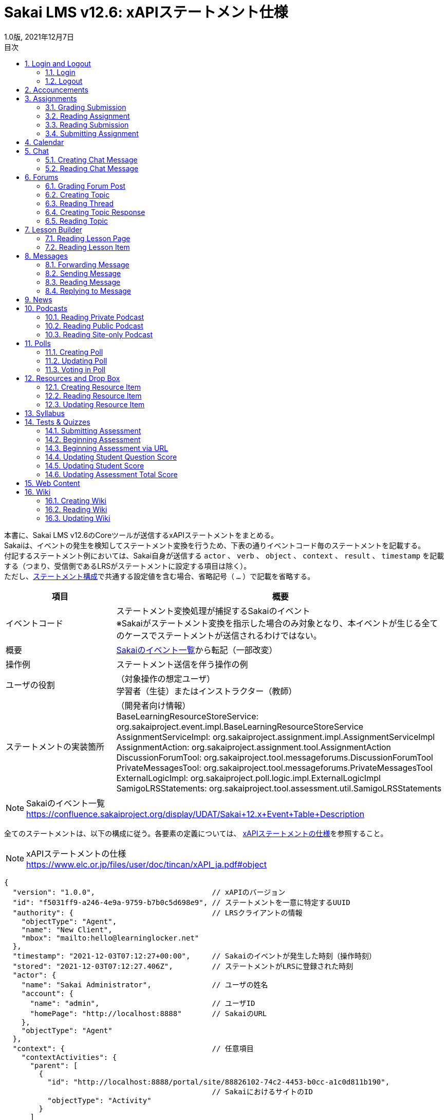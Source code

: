 :encoding: utf-8
:lang: ja
:source-highlighter: rouge
:revdate: 2021年12月7日
:revnumber: 1.0版
:doctype: book
:version-label:
:chapter-label:
:toc:
:toc-title: 目次
:figure-caption: 図
:table-caption: 表
:example-caption: 例
:appendix-caption: 付録
:toclevels: 2
:pagenums:
:sectnums:
:imagesdir: images
:icons: font

= Sakai LMS v12.6: xAPIステートメント仕様
:header-recto-left-content: Sakai LMS v12.6　xAPIステートメント仕様
:header-verso-left-content: Sakai LMS v12.6　xAPIステートメント仕様


本書に、Sakai LMS v12.6のCoreツールが送信するxAPIステートメントをまとめる。 +
Sakaiは、イベントの発生を検知してステートメント変換を行うため、下表の通りイベントコード毎のステートメントを記載する。 +
付記するステートメント例においては、Sakai自身が送信する `actor` 、 `verb` 、 `object` 、 `context` 、 `result` 、 `timestamp` を記載する（つまり、受信側であるLRSがステートメントに設定する項目は除く）。 +
ただし、<<statement, ステートメント構成>>で共通する設定値を含む場合、省略記号（ `...` ）で記載を省略する。

[cols="25%,75%"]
|===
| 項目                     | 概要

| イベントコード           | ステートメント変換処理が捕捉するSakaiのイベント +
                             ※Sakaiがステートメント変換を指示した場合のみ対象となり、本イベントが生じる全てのケースでステートメントが送信されるわけではない。
| 概要                     | https://confluence.sakaiproject.org/display/UDAT/Sakai+12.x+Event+Table+Descriptions[Sakaiのイベント一覧]から転記（一部改変）
| 操作例                   | ステートメント送信を伴う操作の例
| ユーザの役割             | （対象操作の想定ユーザ） +
                             学習者（生徒）またはインストラクター（教師）
| ステートメントの実装箇所 | （開発者向け情報） +
                             BaseLearningResourceStoreService: org.sakaiproject.event.impl.BaseLearningResourceStoreService +
                             AssignmentServiceImpl: org.sakaiproject.assignment.impl.AssignmentServiceImpl +
                             AssignmentAction: org.sakaiproject.assignment.tool.AssignmentAction +
                             DiscussionForumTool: org.sakaiproject.tool.messageforums.DiscussionForumTool +
                             PrivateMessagesTool: org.sakaiproject.tool.messageforums.PrivateMessagesTool +
                             ExternalLogicImpl: org.sakaiproject.poll.logic.impl.ExternalLogicImpl +
                             SamigoLRSStatements: org.sakaiproject.tool.assessment.util.SamigoLRSStatements
|===


[NOTE]
====
Sakaiのイベント一覧 +
https://confluence.sakaiproject.org/display/UDAT/Sakai+12.x+Event+Table+Description
====

全てのステートメントは、以下の構成に従う。各要素の定義については、 https://www.elc.or.jp/files/user/doc/tincan/xAPI_ja.pdf#object[xAPIステートメントの仕様]を参照すること。

[NOTE]
====
xAPIステートメントの仕様 +
https://www.elc.or.jp/files/user/doc/tincan/xAPI_ja.pdf#object
====

[[statement]]
[source, json]
----
{
  "version": "1.0.0",                           // xAPIのバージョン
  "id": "f5031ff9-a246-4e9a-9759-b7b0c5d698e9", // ステートメントを一意に特定するUUID
  "authority": {                                // LRSクライアントの情報
    "objectType": "Agent",
    "name": "New Client",
    "mbox": "mailto:hello@learninglocker.net"
  },
  "timestamp": "2021-12-03T07:12:27+00:00",     // Sakaiのイベントが発生した時刻（操作時刻）
  "stored": "2021-12-03T07:12:27.406Z",         // ステートメントがLRSに登録された時刻
  "actor": {
    "name": "Sakai Administrator",              // ユーザの姓名
    "account": {
      "name": "admin",                          // ユーザID
      "homePage": "http://localhost:8888"       // SakaiのURL
    },
    "objectType": "Agent"
  },
  "context": {                                  // 任意項目
    "contextActivities": {
      "parent": [
        {
          "id": "http://localhost:8888/portal/site/88826102-74c2-4453-b0cc-a1c0d811b190",
                                                // SakaiにおけるサイトのID
          "objectType": "Activity"
        }
      ]
    }
  },
  // 以下は後述するイベント毎に設定値が異なる
  "verb": {...},
  "object": {...},
  "result": {...},                              // 任意項目
}
----


== Login and Logout

=== Login

[cols="25%,75%"]
|===
| 項目 | 概要

| イベントコード | user.login
| 概要 | User logs into Sakai
| 操作例 | > Login
| ユーザの役割 | -
| ステートメントの実装箇所 | BaseLearningResourceStoreService
|===

[source, json]
.ステートメント例
----
{
  "actor": {
    ...
  },
  "verb": {
    "id": "http://www.adlnet.gov/expapi/verbs/initialized"
  },
  "object": {
    "definition": {
      "type": "http://adlnet.gov/expapi/activities/session-started"
    },
    "id": "http://localhost:8888/portal",
    "objectType": "Activity"
  },
  "timestamp": "..."
}
----

=== Logout

[cols="25%,75%"]
|===
| 項目 | 概要

| イベントコード | user.logout
| 概要 | User logs out of Sakai
| 操作例 | > `${username}` > Log Out
| ユーザの役割 | -
| ステートメントの実装箇所 | BaseLearningResourceStoreService
|===

[source, json]
.ステートメント例
----
{
  "actor": {
    ...
  },
  "verb": {
    "id": "http://www.adlnet.gov/expapi/verbs/exited"
  },
  "object": {
    "definition": {
      "type": "http://adlnet.gov/expapi/activities/session-ended"
    },
    "id": "http://localhost:8888/portal/logout",
    "objectType": "Activity"
  },
  "timestamp": "..."
}
----

== Accouncements

[cols="25%,75%"]
|===
| 項目 | 概要

| イベントコード | annc.read
| 概要 | Announcement read
| 操作例 | 1. > Accouncements > Add > Post Announcement +
          2. > Accouncements > View > `${subject}`
| ユーザの役割 | -
| ステートメントの実装箇所 | BaseLearningResourceStoreService
|===

[source, json]
.ステートメント例
----
{
  "actor": {
    ...
  },
  "verb": {
    "id": "http://www.adlnet.gov/expapi/verbs/experienced"
  },
  "context": {
    ...
  },
  "object": {
    "definition": {
      "type": "http://adlnet.gov/expapi/activities/view-announcement"
    },
    "id": "http://localhost:8888/portal/announcement/msg/87c5c03a-9175-4db5-ab55-93035866d933/main/a545e00e-20e4-4bbf-8c8c-479a55399a62",
    "objectType": "Activity"
  },
  "timestamp": "..."
}
----

== Assignments

=== Grading Submission

[cols="25%,75%"]
|===
| 項目 | 概要

| イベントコード | asn.grade.submission
| 概要 | Assignment submission graded, released, and returned
| 操作例 | > Assignments > Grade > `${student}` > Save and Release to Student
| ユーザの役割 | インストラクター
| ステートメントの実装箇所 | AssignmentServiceImpl
|===

[source, json]
.ステートメント例
----
{
  "actor": {
    ...
  },
  "result": {
    // 後述
  },
  "verb": {
    "id": "http://www.adlnet.gov/expapi/verbs/scored"
  },
  "context": {
    ...
  },
  "object": {
    "definition": {
      "name": {
        "en-US": "User received a grade"
      },
      "description": {
        "en-US": "User received a grade for their assginment: xxx; Submission #: 1"
      },
      "type": "http://adlnet.gov/expapi/activities/received-grade-assignment"
    },
    "id": "http://localhost:8888/portal/assignment/s/87c5c03a-9175-4db5-ab55-93035866d933/c677653e-6021-48ce-9d8d-b0c205069a00/c3295f52-e0e8-4dc2-bd1b-0c4b5c57c8b8",
    "objectType": "Activity"
  },
  "timestamp": "..."
}
----

* `result` にはAssignmentのGrade Scaleに応じた値を設定する。
* Grade ScaleがPointsの場合、 `result.score` にポイントを設定する。

[source, json]
----
"result": {
  "completion": true,
  "score": {
    "min": 0.0,
    "max": 100.0,
    "raw": 80.0
  }
}
----

下表に示すその他のGrade Scaleの場合には、Extension `http://sakaiproject.org/xapi/extensions/result/classification` で `${grade}` にGradeで選択した値を設定する。

[cols="25%,75%"]
|===
| Grade Scale  | `${grade}` 値

| Letter Grade | Ungraded（未選択）, A+, A, A-, B+, B, B-, C+, C, C-, D+, D, D-, E, or F
| Pass or Fail    | Ungraded（未選択）, Pass, or Fail
| Checkmark    | Ungraded（未選択） or Checked
|===

[source, json]
----
"result": {
  "completion": true,
  "extensions": {
    "http://sakaiproject.org/xapi/extensions/result/classification": {
      "definition": {
        "name": {
          "en-US": "${grade}"
        },
        "type": "http://sakaiproject.org/xapi/activitytypes/grade_classification"
      },
      "id": "http://sakaiproject.org/xapi/activities/${grade}",
      "objectType": "activity"
    }
  }
}
----

NOTE: `AssignmentServiceImpl::getStatementForUnsubmittedAssignmentGraded` に未提出のAssignmentを評価する場合のステートメントが定義されている。しかし、そのような操作においても上記のステートメント（ `AssignmentServiceImpl::getStatementForAssignmentGraded` の実装）が送信され、当該メソッドに到達可能な操作が確認できないため、本書には記載しない。

=== Reading Assignment

[cols="25%,75%"]
|===
| 項目 | 概要

| イベントコード | asn.read.assignment
| 概要 | Assignment (directions) read
| 操作例 | (提出前) +
          > Assignments > `${assignment_title}`
| ユーザの役割 | 学習者
| ステートメントの実装箇所 | AssignmentAction
|===

[source, json]
.ステートメント例
----
{
  "actor": {
    ...
  },
  "verb": {
    "id": "http://www.adlnet.gov/expapi/verbs/interacted"
  },
  "context": {
    ...
  },
  "object": {
    "definition": {
      "name": {
        "en-US": "User viewed an assignment"
      },
      "description": {
        "en-US": "User viewed assignment: xxx"
      },
      "type": "http://adlnet.gov/expapi/activities/view-assignment"
    },
    "id": "http://localhost:8888/portalc677653e-6021-48ce-9d8d-b0c205069a00",
    "objectType": "Activity"
  },
  "timestamp": "..."
}
----

=== Reading Submission

[cols="25%,75%"]
|===
| 項目 | 概要

| イベントコード | asn.read.submission
| 概要 | Assignment submission read
| 操作例 | (提出後) +
          > Assignments > `${assignment_title}`
| ユーザの役割 | -
| ステートメントの実装箇所 | AssignmentAction
|===

[source, json]
.ステートメント例
----
{
  "actor": {
    ...
  },
  "verb": {
    "id": "http://www.adlnet.gov/expapi/verbs/interacted"
  },
  "context": {
    ...
  },
  "object": {
    "definition": {
      "name": {
        "en-US": "User reviewed a submitted assignment"
      },
      "description": {
        "en-US": "User reviewed a submitted assignment: xxx"
      },
      "type": "http://adlnet.gov/expapi/activities/view-submitted-assignment"
    },
    "id": "http://localhost:8888/portal597a5f40-d4bc-4d31-853d-ef5ab92fd65f",
    "objectType": "Activity"
  },
  "timestamp": "..."
}
----

=== Submitting Assignment

[cols="25%,75%"]
|===
| 項目 | 概要

| イベントコード | asn.submit.submission
| 概要 | Assignment submission submitted
| 操作例 | (提出後) +
          > Assignments > `${assignment_title}`
| ユーザの役割 | 学習者
| ステートメントの実装箇所 | AssignmentServiceImpl
|===

[source, json]
.ステートメント例
----
{
  "actor": {
    ...
  },
  "verb": {
    "id": "http://www.adlnet.gov/expapi/verbs/attempted"
  },
  "context": {
    ...
  },
  "object": {
    "definition": {
      "name": {
        "en-US": "User submitted an assignment"
      },
      "description": {
        "en-US": "User submitted an assignment: xxx"
      },
      "type": "http://adlnet.gov/expapi/activities/submit-assignment"
    },
    "id": "http://localhost:8888/accessc677653e-6021-48ce-9d8d-b0c205069a00",
    "objectType": "Activity"
  },
  "timestamp": "..."
}
----

== Calendar

[cols="25%,75%"]
|===
| 項目 | 概要

| イベントコード | calendar.read
| 概要 | Calendar read and accessed
| 操作例 | > Calendar
| ユーザの役割 | -
| ステートメントの実装箇所 | BaseLearningResourceStoreService
|===

[source, json]
.ステートメント例
----
{
  "actor": {
    ...
  },
  "verb": {
    "id": "http://www.adlnet.gov/expapi/verbs/experienced"
  },
  "context": {
    ...
  },
  "object": {
    "definition": {
      "type": "http://adlnet.gov/expapi/activities/view-calendar"
    },
    "id": "http://localhost:8888/portal/calendar/calendar/~cc0fa712-51e8-4ef2-888a-46a1b3d7e22a/week",
    "objectType": "Activity"
  },
  "timestamp": "..."
}
----

== Chat

=== Creating Chat Message

[cols="25%,75%"]
|===
| 項目 | 概要

| イベントコード | chat.new
| 概要 | New chat message and channel
| 操作例 | > Chat Room > Add message
| ユーザの役割 | -
| ステートメントの実装箇所 | BaseLearningResourceStoreService
|===

[source, json]
.ステートメント例
----
{
  "actor": {
    ...
  },
  "verb": {
    "id": "http://www.adlnet.gov/expapi/verbs/responded"
  },
  "context": {
    ...
  },
  "object": {
    "definition": {
      "type": "http://adlnet.gov/expapi/activities/view-chats"
    },
    "id": "http://localhost:8888/portal/chat/msg/87c5c03a-9175-4db5-ab55-93035866d933/d71a90e5-f642-4f97-8348-2985763e160a/b0670884-7433-47a9-b0e0-7d13dc387331",
    "objectType": "Activity"
  },
  "timestamp": "..."
}
----

=== Reading Chat Message

[cols="25%,75%"]
|===
| 項目 | 概要

| イベントコード | chat.read
| 概要 | Chat message read
| 操作例 | > Chat Room
| ユーザの役割 | -
| ステートメントの実装箇所 | BaseLearningResourceStoreService
|===

[source, json]
.ステートメント例
----
{
  "actor": {
    ...
  },
  "verb": {
    "id": "http://www.adlnet.gov/expapi/verbs/experienced"
  },
  "context": {
    ...
  },
  "object": {
    "definition": {
      "type": "http://adlnet.gov/expapi/activities/view-chats"
    },
    "id": "http://localhost:8888/portal/chat/channel/87c5c03a-9175-4db5-ab55-93035866d933/d71a90e5-f642-4f97-8348-2985763e160a",
    "objectType": "Activity"
  },
  "timestamp": "..."
}
----

== Forums

=== Grading Forum Post

[cols="25%,75%"]
|===
| 項目 | 概要

| イベントコード | forums.grade
| 概要 | Forum topic and response graded
| 操作例 | > Forums > `${topic}` > `${conversation}` > Grade > Submit Grade（要Gradebook item）
| ユーザの役割 | インストラクター
| ステートメントの実装箇所 | DiscussionForumTool
|===

[source, json]
.ステートメント例
----
{
  "actor": {
    ...
  },
  "result": {
    "completion": true,
    "score": {
      "min": 0.0,
      "raw": 20.0
    }
  },
  "verb": {
    "id": "http://www.adlnet.gov/expapi/verbs/scored"
  },
  "context": {
    ...
  },
  "object": {
    "definition": {
      "name": {
        "en-US": "User received a grade"
      },
      "description": {
        "en-US": "User received a grade for their forum post: xxx"
      },
      "type": "http://adlnet.gov/expapi/activities/received-grade-forum"
    },
    "id": "http://localhost:8888/portal/forums",
    "objectType": "Activity"
  },
  "timestamp": "..."
}
----

=== Creating Topic

[cols="25%,75%"]
|===
| 項目 | 概要

| イベントコード | forums.newtopic
| 概要 | New topic created
| 操作例 | > Forums > New Forum > Save Settings & Add Topic > Save
| ユーザの役割 | インストラクター
| ステートメントの実装箇所 | DiscussionForumTool
|===

[source, json]
.ステートメント例
----
{
  "actor": {
    ...
  },
  "verb": {
    "id": "http://www.adlnet.gov/expapi/verbs/interacted"
  },
  "context": {
    ...
  },
  "object": {
    "definition": {
      "name": {
        "en-US": "User created a new topic"
      },
      "description": {
        "en-US": "User created a new topic with subject: xxx"
      },
      "type": "http://adlnet.gov/expapi/activities/created-topic"
    },
    "id": "http://localhost:8888/portal/forums",
    "objectType": "Activity"
  },
  "timestamp": "..."
}
----

=== Reading Thread

[cols="25%,75%"]
|===
| 項目 | 概要

| イベントコード | forums.read
| 概要 | Topic accessed
| 操作例 | > Forums > `${topic}` > `${conversation}`
| ユーザの役割 | -
| ステートメントの実装箇所 | DiscussionForumTool
|===

[source, json]
.ステートメント例
----
{
  "actor": {
    ...
  },
  "verb": {
    "id": "http://www.adlnet.gov/expapi/verbs/interacted"
  },
  "context": {
    ...
  },
  "object": {
    "definition": {
      "name": {
        "en-US": "User viewed thread"
      },
      "description": {
        "en-US": "User viewed thread with subject: xxx"
      },
      "type": "http://adlnet.gov/expapi/activities/viewed-thread"
    },
    "id": "http://localhost:8888/portal/forums",
    "objectType": "Activity"
  },
  "timestamp": "..."
}
----

=== Creating Topic Response

[cols="25%,75%"]
|===
| 項目 | 概要

| イベントコード | forums.response
| 概要 | Topic response created
| 操作例 | > Forums > `${topic}` > Start a New Conversation > Post
| ユーザの役割 | -
| ステートメントの実装箇所 | DiscussionForumTool
|===

[source, json]
.ステートメント例
----
{
  "actor": {
    ...
  },
  "verb": {
    "id": "http://www.adlnet.gov/expapi/verbs/responded"
  },
  "context": {
    ...
  },
  "object": {
    "definition": {
      "name": {
        "en-US": "User responded to a thread"
      },
      "description": {
        "en-US": "User responded to a thread with subject: xxx"
      },
      "type": "http://adlnet.gov/expapi/activities/post-to-thread"
    },
    "id": "http://localhost:8888/portal/forums",
    "objectType": "Activity"
  },
  "timestamp": "..."
}
----

=== Reading Topic

[cols="25%,75%"]
|===
| 項目 | 概要

| イベントコード | forums.topic.read
| 概要 | Forum topic read
| 操作例 | > Forums > `${topic}`
| ユーザの役割 | -
| ステートメントの実装箇所 | DiscussionForumTool
|===

[source, json]
.ステートメント例
----
{
  "actor": {
    ...
  },
  "verb": {
    "id": "http://www.adlnet.gov/expapi/verbs/interacted"
  },
  "context": {
    ...
  },
  "object": {
    "definition": {
      "name": {
        "en-US": "User viewed topic"
      },
      "description": {
        "en-US": "User viewed topic with subject: xxx"
      },
      "type": "http://adlnet.gov/expapi/activities/viewed-topic"
    },
    "id": "http://localhost:8888/portal/forums",
    "objectType": "Activity"
  },
  "timestamp": "..."
}
----

== Lesson Builder

=== Reading Lesson Page

[cols="25%,75%"]
|===
| 項目 | 概要

| イベントコード | lessonbuilder.page.read
| 概要 | Reading a page
| 操作例 | > Lessons
| ユーザの役割 | -
| ステートメントの実装箇所 | BaseLearningResourceStoreService
|===

[source, json]
.ステートメント例
----
{
  "actor": {
    ...
  },
  "verb": {
    "id": "http://www.adlnet.gov/expapi/verbs/experienced"
  },
  "context": {
    ...
  },
  "object": {
    "definition": {
      "type": "http://adlnet.gov/expapi/activities/view-lesson"
    },
    "id": "http://localhost:8888/portal/lessonbuilder/page/1",
    "objectType": "Activity"
  },
  "timestamp": "..."
}
----

=== Reading Lesson Item

[cols="25%,75%"]
|===
| 項目 | 概要

| イベントコード | lessonbuilder.item.read
| 概要 | Item is read
| 操作例 | 
| ユーザの役割 | -
| ステートメントの実装箇所 | BaseLearningResourceStoreService
|===

[source, json]
.ステートメント例
----
{
  "actor": {
    ...
  },
  "verb": {
    "id": "http://www.adlnet.gov/expapi/verbs/experienced"
  },
  "context": {
    ...
  },
  "object": {
    "definition": {
      "type": "http://adlnet.gov/expapi/activities/view-lesson"
    },
    "id": "http://localhost:8888/portal/lessonbuilder/page/1",
    "objectType": "Activity"
  },
  "timestamp": "..."
}
----

== Messages

=== Forwarding Message

[cols="25%,75%"]
|===
| 項目 | 概要

| イベントコード | messages.forward
| 概要 | Message forwarded
| 操作例 | > Messages > Received > `${subject}` > Forward > Send
| ユーザの役割 | -
| ステートメントの実装箇所 | PrivateMessagesTool
|===

[source, json]
.ステートメント例
----
{
  "actor": {
    ...
  },
  "verb": {
    "id": "http://www.adlnet.gov/expapi/verbs/responded"
  },
  "context": {
    ...
  },
  "object": {
    "definition": {
      "name": {
        "en-US": "User sent a private message"
      },
      "description": {
        "en-US": "User sent a private message with subject: xxx"
      },
      "type": "http://adlnet.gov/expapi/activities/send-private-message"
    },
    "id": "http://localhost:8888/portal/privateMessage",
    "objectType": "Activity"
  },
  "timestamp": "..."
}
----

=== Sending Message

[cols="25%,75%"]
|===
| 項目 | 概要

| イベントコード | messages.new
| 概要 | New message composed and sent
| 操作例 | > Messages > Compose Message > Send
| ユーザの役割 | -
| ステートメントの実装箇所 | PrivateMessagesTool
|===

[source, json]
.ステートメント例
----
{
  "actor": {
    ...
  },
  "verb": {
    "id": "http://www.adlnet.gov/expapi/verbs/shared"
  },
  "context": {
    ...
  },
  "object": {
    "definition": {
      "name": {
        "en-US": "User sent a private message"
      },
      "description": {
        "en-US": "User sent a private message with subject: xxx"
      },
      "type": "http://adlnet.gov/expapi/activities/send-private-message"
    },
    "id": "http://localhost:8888/portal/privateMessage",
    "objectType": "Activity"
  },
  "timestamp": "..."
}
----

=== Reading Message

[cols="25%,75%"]
|===
| 項目 | 概要

| イベントコード | messages.read
| 概要 | Message accessed
| 操作例 | > Messages > Received > `${subject}`
| ユーザの役割 | -
| ステートメントの実装箇所 | PrivateMessagesTool
|===

[source, json]
.ステートメント例
----
{
  "actor": {
    ...
  },
  "verb": {
    "id": "http://www.adlnet.gov/expapi/verbs/interacted"
  },
  "context": {
    ...
  },
  "object": {
    "definition": {
      "name": {
        "en-US": "User read a private message"
      },
      "description": {
        "en-US": "User read a private message with subject: xxx"
      },
      "type": "http://adlnet.gov/expapi/activities/read-private-message"
    },
    "id": "http://localhost:8888/portal/privateMessage",
    "objectType": "Activity"
  },
  "timestamp": "..."
}
----

=== Replying to Message

[cols="25%,75%"]
|===
| 項目 | 概要

| イベントコード | messages.reply
| 概要 | Message reply composed and sent
| 操作例 | > Messages > Received > `${subject}` > Reply > Send
| ユーザの役割 | -
| ステートメントの実装箇所 | PrivateMessagesTool
|===

[source, json]
.ステートメント例
----
{
  "actor": {
    ...
  },
  "verb": {
    "id": "http://www.adlnet.gov/expapi/verbs/responded"
  },
  "context": {
    ...
  },
  "object": {
    "definition": {
      "name": {
        "en-US": "User sent a private message"
      },
      "description": {
        "en-US": "User sent a private message with subject: xxx"
      },
      "type": "http://adlnet.gov/expapi/activities/send-private-message"
    },
    "id": "http://localhost:8888/portal/privateMessage",
    "objectType": "Activity"
  },
  "timestamp": "..."
}
----

== News

[cols="25%,75%"]
|===
| 項目 | 概要

| イベントコード | news.read
| 概要 | News feed accessed
| 操作例 | > News
| ユーザの役割 | -
| ステートメントの実装箇所 | BaseLearningResourceStoreService
|===

[source, json]
.ステートメント例
----
{
  "actor": {
    ...
  },
  "verb": {
    "id": "http://www.adlnet.gov/expapi/verbs/experienced"
  },
  "context": {
    ...
  },
  "object": {
    "definition": {
      "type": "http://adlnet.gov/expapi/activities/view-news"
    },
    "id": "http://localhost:8888/portal/news/site/88826102-74c2-4453-b0cc-a1c0d811b190/placement/cf126302-78c2-5453-90cc-a189ab11b190",
    "objectType": "Activity"
  },
  "timestamp": "..."
}
----

== Podcasts

=== Reading Private Podcast

[cols="25%,75%"]
|===
| 項目 | 概要

| イベントコード | podcast.read
| 概要 | Podcast feed accessed by authenticated user
| 操作例 | > Podcasts
| ユーザの役割 | -
| ステートメントの実装箇所 | BaseLearningResourceStoreService
|===

[source, json]
.ステートメント例
----
{
  "actor": {
    ...
  },
  "verb": {
    "id": "http://www.adlnet.gov/expapi/verbs/experienced"
  },
  "context": {
    ...
  },
  "object": {
    "definition": {
      "type": "http://adlnet.gov/expapi/activities/view-podcast"
    },
    "id": "http://localhost:8888/portal/group/87c5c03a-9175-4db5-ab55-93035866d933/Podcasts/",
    "objectType": "Activity"
  },
  "timestamp": "..."
}
----

=== Reading Public Podcast

[cols="25%,75%"]
|===
| 項目 | 概要

| イベントコード | podcast.read.public
| 概要 | Public podcast feed accessed
| 操作例 | 1. > Podcasts > Options > Display to non-members (publicly viewable) > Save Cahnges +
          2. > Podcasts > `${rss_feed_address}`
| ユーザの役割 | -
| ステートメントの実装箇所 | BaseLearningResourceStoreService
|===

[source, json]
.ステートメント例
----
{
  "actor": {
    ...
  },
  "verb": {
    "id": "http://www.adlnet.gov/expapi/verbs/experienced"
  },
  "object": {
    "definition": {
      "type": "http://adlnet.gov/expapi/activities/view-podcast"
    },
    "id": "http://localhost:8888/portal/group/87c5c03a-9175-4db5-ab55-93035866d933/Podcasts/",
    "objectType": "Activity"
  },
  "timestamp": "..."
}
----


=== Reading Site-only Podcast

[cols="25%,75%"]
|===
| 項目 | 概要

| イベントコード | podcast.read.site
| 概要 | Site-only podcast feed accessed
| 操作例 | 1. > Podcasts > Options > Display to site > Save Cahnges +
          2. > Podcasts > `${rss_feed_address}`
| ユーザの役割 | -
| ステートメントの実装箇所 | BaseLearningResourceStoreService
|===

[source, json]
.ステートメント例
----
{
  "actor": {
    ...
  },
  "verb": {
    "id": "http://www.adlnet.gov/expapi/verbs/experienced"
  },
  "object": {
    "definition": {
      "type": "http://adlnet.gov/expapi/activities/view-podcast"
    },
    "id": "http://localhost:8888/portal/group/87c5c03a-9175-4db5-ab55-93035866d933/Podcasts/",
    "objectType": "Activity"
  },
  "timestamp": "..."
}
----

== Polls

=== Creating Poll

[cols="25%,75%"]
|===
| 項目 | 概要

| イベントコード | poll.edit
| 概要 | Poll created and revised
| 操作例 | > Polls > Add > Save and add options
| ユーザの役割 | インストラクター
| ステートメントの実装箇所 | ExternalLogicImpl
|===

NOTE: 更新時と同じイベントコードです。

[source, json]
.ステートメント例
----
{
  "actor": {
    ...
  },
  "verb": {
    "id": "http://www.adlnet.gov/expapi/verbs/interacted"
  },
  "context": {
    ...
  },
  "object": {
    "definition": {
      "name": {
        "en-US": "User created a poll"
      },
      "description": {
        "en-US": "User created a poll with text:xxx"
      },
      "type": "http://adlnet.gov/expapi/activities/new-poll"
    },
    "id": "http://localhost:8888/portal/poll",
    "objectType": "Activity"
  },
  "timestamp": "..."
}
----

=== Updating Poll

[cols="25%,75%"]
|===
| 項目 | 概要

| イベントコード | poll.edit
| 概要 | Poll created and revised
| 操作例 | > Polls > Edit > Save
| ユーザの役割 | インストラクター
| ステートメントの実装箇所 | ExternalLogicImpl
|===

NOTE: 作成時と同じイベントコードです。

[source, json]
.ステートメント例
----
{
  "actor": {
    ...
  },
  "verb": {
    "id": "http://www.adlnet.gov/expapi/verbs/interacted"
  },
  "context": {
    ...
  },
  "object": {
    "definition": {
      "name": {
        "en-US": "User updated a poll"
      },
      "description": {
        "en-US": "User updated a poll with text:xxx"
      },
      "type": "http://adlnet.gov/expapi/activities/updated-poll"
    },
    "id": "http://localhost:8888/portal/poll",
    "objectType": "Activity"
  },
  "timestamp": "..."
}
----

=== Voting in Poll

[cols="25%,75%"]
|===
| 項目 | 概要

| イベントコード | poll.vote
| 概要 | Poll vote entered
| 操作例 | > Polls > `${question}` > Vote!
| ユーザの役割 | -
| ステートメントの実装箇所 | ExternalLogicImpl
|===

[source, json]
.ステートメント例
----
{
  "actor": {
    ...
  },
  "verb": {
    "id": "http://www.adlnet.gov/expapi/verbs/interacted"
  },
  "context": {
    ...
  },
  "object": {
    "definition": {
      "name": {
        "en-US": "User voted in a poll"
      },
      "description": {
        "en-US": "User voted in a poll with text:xxx; their vote was option: 1"
      },
      "type": "http://adlnet.gov/expapi/activities/voted-in-poll"
    },
    "id": "http://localhost:8888/portal/poll",
    "objectType": "Activity"
  },
  "timestamp": "..."
}
----

== Resources and Drop Box

=== Creating Resource Item

[cols="25%,75%"]
|===
| 項目 | 概要

| イベントコード | content.new
| 概要 | Resource item created
| 操作例 | > Resources > ( `${resource}` の) Actions > Upload Files > Drop files to upload, or click here to browse. > Continue
| ユーザの役割 | インストラクター
| ステートメントの実装箇所 | BaseLearningResourceStoreService
|===


[source, json]
.ステートメント例
----
{
  "actor": {
    ...
  },
  "verb": {
    "id": "http://www.adlnet.gov/expapi/verbs/shared"
  },
  "context": {
    ...
  },
  "object": {
    "definition": {
      "type": "http://adlnet.gov/expapi/activities/add-resource"
    },
    "id": "http://localhost:8888/access/content/group/550d4088-7fa3-4984-bd34-01bb741fe529/example.png",
    "objectType": "Activity"
  },
  "timestamp": "..."
}
----

=== Reading Resource Item

[cols="25%,75%"]
|===
| 項目 | 概要

| イベントコード | content.read
| 概要 | Resource item accessed and downloaded
| 操作例 | > Resources > `${resource}`
| ユーザの役割 | -
| ステートメントの実装箇所 | BaseLearningResourceStoreService
|===

[source, json]
.ステートメント例
----
{
  "actor": {
    ...
  },
  "verb": {
    "id": "http://www.adlnet.gov/expapi/verbs/interacted"
  },
  "context": {
    ...
  },
  "object": {
    "definition": {
      "type": "http://adlnet.gov/expapi/activities/view-resource"
    },
    "id": "http://localhost:8888/access/content/group/550d4088-7fa3-4984-bd34-01bb741fe529/example.png",
    "objectType": "Activity"
  },
  "timestamp": "..."
}
----

=== Updating Resource Item

[cols="25%,75%"]
|===
| 項目 | 概要

| イベントコード | content.revise
| 概要 | Resource item revised
| 操作例 | > Resources > ( `${resource}` の) Actions > Edit Details > Update
| ユーザの役割 | インストラクター
| ステートメントの実装箇所 | BaseLearningResourceStoreService
|===

[source, json]
.ステートメント例
----
{
  "actor": {
    ...
  },
  "verb": {
    "id": "http://www.adlnet.gov/expapi/verbs/shared"
  },
  "context": {
    ...
  },
  "object": {
    "definition": {
      "type": "http://adlnet.gov/expapi/activities/edit-resource"
    },
    "id": "http://localhost:8888/access/content/group/87c5c03a-9175-4db5-ab55-93035866d933/Podcasts/test.mp3",
    "objectType": "Activity"
  },
  "timestamp": "..."
}
----

== Syllabus

[cols="25%,75%"]
|===
| 項目 | 概要

| イベントコード | syllabus.read
| 概要 | Syllabus item accessed
| 操作例 | > Syllabus
| ユーザの役割 | -
| ステートメントの実装箇所 | BaseLearningResourceStoreService
|===

[source, json]
.ステートメント例
----
{
  "actor": {
    ...
  },
  "verb": {
    "id": "http://www.adlnet.gov/expapi/verbs/experienced"
  },
  "context": {
    ...
  },
  "object": {
    "definition": {
      "type": "http://adlnet.gov/expapi/activities/view-syllabus"
    },
    "id": "http://localhost:8888/portal/syllabus/87c5c03a-9175-4db5-ab55-93035866d933/1",
    "objectType": "Activity"
  },
  "timestamp": "..."
}
----

== Tests & Quizzes

=== Submitting Assessment

[cols="25%,75%"]
|===
| 項目 | 概要

| イベントコード | sam.assessment.graded.auto
| 概要 | Assessment submitted for grading
| 操作例 | > Tests & Quizzes > `${assessment}` > Begin Assessment > Submit for Grading > Submit for Grading
| ユーザの役割 | 学習者
| ステートメントの実装箇所 | SamigoLRSStatements
|===

[source, json]
.ステートメント例
----
{
  "actor": {
    ...
  },
  "result": {
    "completion": true,
    "score": {
      "min": 0.0,
      "max": 10.0,
      "raw": 10.0
    }
  },
  "verb": {
    "id": "http://www.adlnet.gov/expapi/verbs/scored"
  },
  "context": {
    ...
  },
  "object": {
    "definition": {
      "name": {
        "en-US": "User received a grade"
      },
      "description": {
        "en-US": "User received a grade for their assessment: xxx; User Eid: test; Release To: 88826102-74c2-4453-b0cc-a1c0d811b190; Submitted: on time"
      },
      "type": "http://adlnet.gov/expapi/activities/received-grade-assessment"
    },
    "id": "http://localhost:8888/portal/assessment",
    "objectType": "Activity"
  },
  "timestamp": "..."
}
----

=== Beginning Assessment

[cols="25%,75%"]
|===
| 項目 | 概要

| イベントコード | sam.assessment.take
| 概要 | Student clicked "Begin Assessment"
| 操作例 | > Tests & Quizzes > `${assessment}` > Begin Assessment
| ユーザの役割 | 学習者
| ステートメントの実装箇所 | SamigoLRSStatements
|===

[source, json]
.ステートメント例
----
{
  "actor": {
    ...
  },
  "verb": {
    "id": "http://www.adlnet.gov/expapi/verbs/attempted"
  },
  "context": {
    ...
  },
  "object": {
    "definition": {
      "name": {
        "en-US": "User attempted assessment"
      },
      "description": {
        "en-US": "User attempted assessment: Assesment: xxx, Past Due?: false, Release to:88826102-74c2-4453-b0cc-a1c0d811b190"
      },
      "type": "http://adlnet.gov/expapi/activities/attempted-assessment"
    },
    "id": "http://localhost:8888/portal/assessment",
    "objectType": "Activity"
  },
  "timestamp": "..."
}
----

=== Beginning Assessment via URL

[cols="25%,75%"]
|===
| 項目 | 概要

| イベントコード | sam.assessment.take.via_url
| 概要 | Student accessed the assessment via a link, e.g., the Published Assessment URL or a link on a Lessons page, and selects the "Begin Assessment" button.
| 操作例 | > `${published_assessment_url}` > Begin Assessment
| ユーザの役割 | 学習者
| ステートメントの実装箇所 | SamigoLRSStatements
|===

[source, json]
.ステートメント例
----
{
  "actor": {
    ...
  },
  "verb": {
    "id": "http://www.adlnet.gov/expapi/verbs/attempted"
  },
  "context": {
    ...
  },
  "object": {
    "definition": {
      "name": {
        "en-US": "User attempted assessment"
      },
      "description": {
        "en-US": "User attempted assessment: Assesment: test, Past Due?: false, Assesment taken via URL., Release to:null"
      },
      "type": "http://adlnet.gov/expapi/activities/attempted-assessment"
    },
    "id": "http://localhost:8888/portal/assessment",
    "objectType": "Activity"
  },
  "timestamp": "..."
}
----

=== Updating Student Question Score

[cols="25%,75%"]
|===
| 項目 | 概要

| イベントコード | sam.question.score.update
| 概要 | Student question score updated
| 操作例 | > Tests & Quizzes > Published Copies: released to students > ( `${assessment}` のActionから) Scores > Questions > Update
| ユーザの役割 | インストラクター
| ステートメントの実装箇所 | SamigoLRSStatements
|===

[source, json]
.ステートメント例
----
{
  "actor": {
    ...
  },
  "result": {
    "completion": true,
    "score": {
      "min": 0.0,
      "max": 10.0,
      "raw": 1.0
    }
  },
  "verb": {
    "id": "http://www.adlnet.gov/expapi/verbs/scored"
  },
  "context": {
    ...
  },
  "object": {
    "definition": {
      "name": {
        "en-US": "Question score updated"
      },
      "description": {
        "en-US": "Student score updated for: test; User Eid: test; Release To: 88826102-74c2-4453-b0cc-a1c0d811b190; Submitted: on time; Old Auto Score: 0.0; New Auto Score: 1.0"
      },
      "type": "http://adlnet.gov/expapi/activities/question-score-update"
    },
    "id": "http://localhost:8888/portal/assessment",
    "objectType": "Activity"
  },
  "timestamp": "..."
}
----

=== Updating Student Score

[cols="25%,75%"]
|===
| 項目 | 概要

| イベントコード | sam.student.score.update
| 概要 | Student score updated
| 操作例 | > Tests & Quizzes > User Activity Report > `${title}` > Update > Tests & Quizzes > Published Copies: released to students > Scores > `${student}` > Update
| ユーザの役割 | インストラクター
| ステートメントの実装箇所 | SamigoLRSStatements
|===

[source, json]
.ステートメント例
----
{
  "actor": {
    ...
  },
  "result": {
    "completion": true,
    "score": {
      "min": 0.0,
      "max": 10.0,
      "raw": 10.0
    }
  },
  "verb": {
    "id": "http://www.adlnet.gov/expapi/verbs/scored"
  },
  "context": {
    ...
  },
  "object": {
    "definition": {
      "name": {
        "en-US": "Student score updated"
      },
      "description": {
        "en-US": "Student score updated for: test; User Eid: test; Release To: 88826102-74c2-4453-b0cc-a1c0d811b190; Submitted: on time"
      },
      "type": "http://adlnet.gov/expapi/activities/student-score-update"
    },
    "id": "http://localhost:8888/portal/assessment",
    "objectType": "Activity"
  },
  "timestamp": "..."
}
----

=== Updating Assessment Total Score

[cols="25%,75%"]
|===
| 項目 | 概要

| イベントコード | sam.total.score.update
| 概要 | Assessment total score updated
| 操作例 |  Tests & Quizzes > User Activity Report > `${title}` > Total Scores > Update > Tests & Quizzes > Published Copies: released to students > Scores > Update 
| ユーザの役割 | インストラクター
| ステートメントの実装箇所 | SamigoLRSStatements
|===

[source, json]
.ステートメント例
----
{
  "actor": {
    ...
  },
  "result": {
    "completion": true,
    "score": {
      "min": 0.0,
      "max": 10.0,
      "raw": 10.0
    }
  },
  "verb": {
    "id": "http://www.adlnet.gov/expapi/verbs/scored"
  },
  "context": {
    ...
  },
  "object": {
    "definition": {
      "name": {
        "en-US": "Total score updated"
      },
      "description": {
        "en-US": "Total score updated for Assessment Title: test; User Eid: test; Release To: 88826102-74c2-4453-b0cc-a1c0d811b190; Submitted: on time"
      },
      "type": "http://adlnet.gov/expapi/activities/total-score-update"
    },
    "id": "http://localhost:8888/portal/assessment",
    "objectType": "Activity"
  },
  "timestamp": "..."
}
----

== Web Content

[cols="25%,75%"]
|===
| 項目 | 概要

| イベントコード | webcontent.read
| 概要 | Web Content tool viewed by user
| 操作例 |  > Web Content
| ユーザの役割 | -
| ステートメントの実装箇所 | BaseLearningResourceStoreService
|===

[source, json]
.ステートメント例
----
{
  "actor": {
    ...
  },
  "verb": {
    "id": "http://www.adlnet.gov/expapi/verbs/experienced"
  },
  "context": {
    ...
  },
  "object": {
    "definition": {
      "type": "http://adlnet.gov/expapi/activities/view-web-content"
    },
    "id": "http://localhost:8888/portal/web/87c5c03a-9175-4db5-ab55-93035866d933/id/ed62f301-03b0-444b-97c1-23465fdfa45c/url/%2Flibrary%2Fcontent%2Fwebcontent_instructions.html",
    "objectType": "Activity"
  },
  "timestamp": "..."
}
----

== Wiki

=== Creating Wiki

[cols="25%,75%"]
|===
| 項目 | 概要

| イベントコード | wiki.new
| 概要 | New wiki page created
| 操作例 | (初回アクセス時) +
           > Wiki
| ユーザの役割 | -
| ステートメントの実装箇所 | BaseLearningResourceStoreService
|===

[source, json]
.ステートメント例
----
{
  "actor": {
    ...
  },
  "verb": {
    "id": "http://www.adlnet.gov/expapi/verbs/initialized"
  },
  "context": {
    ...
  },
  "object": {
    "definition": {
      "type": "http://adlnet.gov/expapi/activities/add-wiki-page"
    },
    "id": "http://localhost:8888/portal/wiki/site/87c5c03a-9175-4db5-ab55-93035866d933/about.",
    "objectType": "Activity"
  },
  "timestamp": "..."
}
----

=== Reading Wiki

[cols="25%,75%"]
|===
| 項目 | 概要

| イベントコード | wiki.read
| 概要 | Wiki page accessed
| 操作例 |  > Wiki
| ユーザの役割 | -
| ステートメントの実装箇所 | BaseLearningResourceStoreService
|===

[source, json]
.ステートメント例
----
{
  "actor": {
    ...
  },
  "verb": {
    "id": "http://www.adlnet.gov/expapi/verbs/experienced"
  },
  "context": {
    ...
  },
  "object": {
    "definition": {
      "type": "http://adlnet.gov/expapi/activities/view-wiki-page"
    },
    "id": "http://localhost:8888/portal/wiki/site/87c5c03a-9175-4db5-ab55-93035866d933/home.",
    "objectType": "Activity"
  },
  "timestamp": "..."
}
----

=== Updating Wiki

[cols="25%,75%"]
|===
| 項目 | 概要

| イベントコード | wiki.revise
| 概要 | Wiki page revised
| 操作例 |  > Wiki > Edit > Save
| ユーザの役割 | -
| ステートメントの実装箇所 | BaseLearningResourceStoreService
|===

[source, json]
.ステートメント例
----
{
  "actor": {
    ...
  },
  "verb": {
    "id": "http://www.adlnet.gov/expapi/verbs/shared"
  },
  "context": {
    ...
  },
  "object": {
    "definition": {
      "type": "http://adlnet.gov/expapi/activities/edit-wiki-page"
    },
    "id": "http://localhost:8888/portal/wiki/site/87c5c03a-9175-4db5-ab55-93035866d933/home.",
    "objectType": "Activity"
  },
  "timestamp": "..."
}
----
